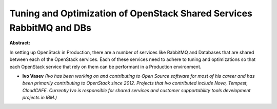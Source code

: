 Tuning and Optimization of OpenStack Shared Services RabbitMQ and DBs
~~~~~~~~~~~~~~~~~~~~~~~~~~~~~~~~~~~~~~~~~~~~~~~~~~~~~~~~~~~~~~~~~~~~~

**Abstract:**

In setting up OpenStack in Production, there are a number of services like RabbitMQ and Databases that are shared between each of the OpenStack services. Each of these services need to adhere to tuning and optimizations so that each OpenStack service that rely on them can be performant in a Production environment.


* **Ivo Vasev** *(Ivo has been working on and contributing to Open Source software for most of his career and has been primarily contributing to OpenStack since 2012. Projects that Ivo contributed include Nova, Tempest, CloudCAFE. Currently Ivo is responsible for shared services and customer supportability tools development projects in IBM.)*
